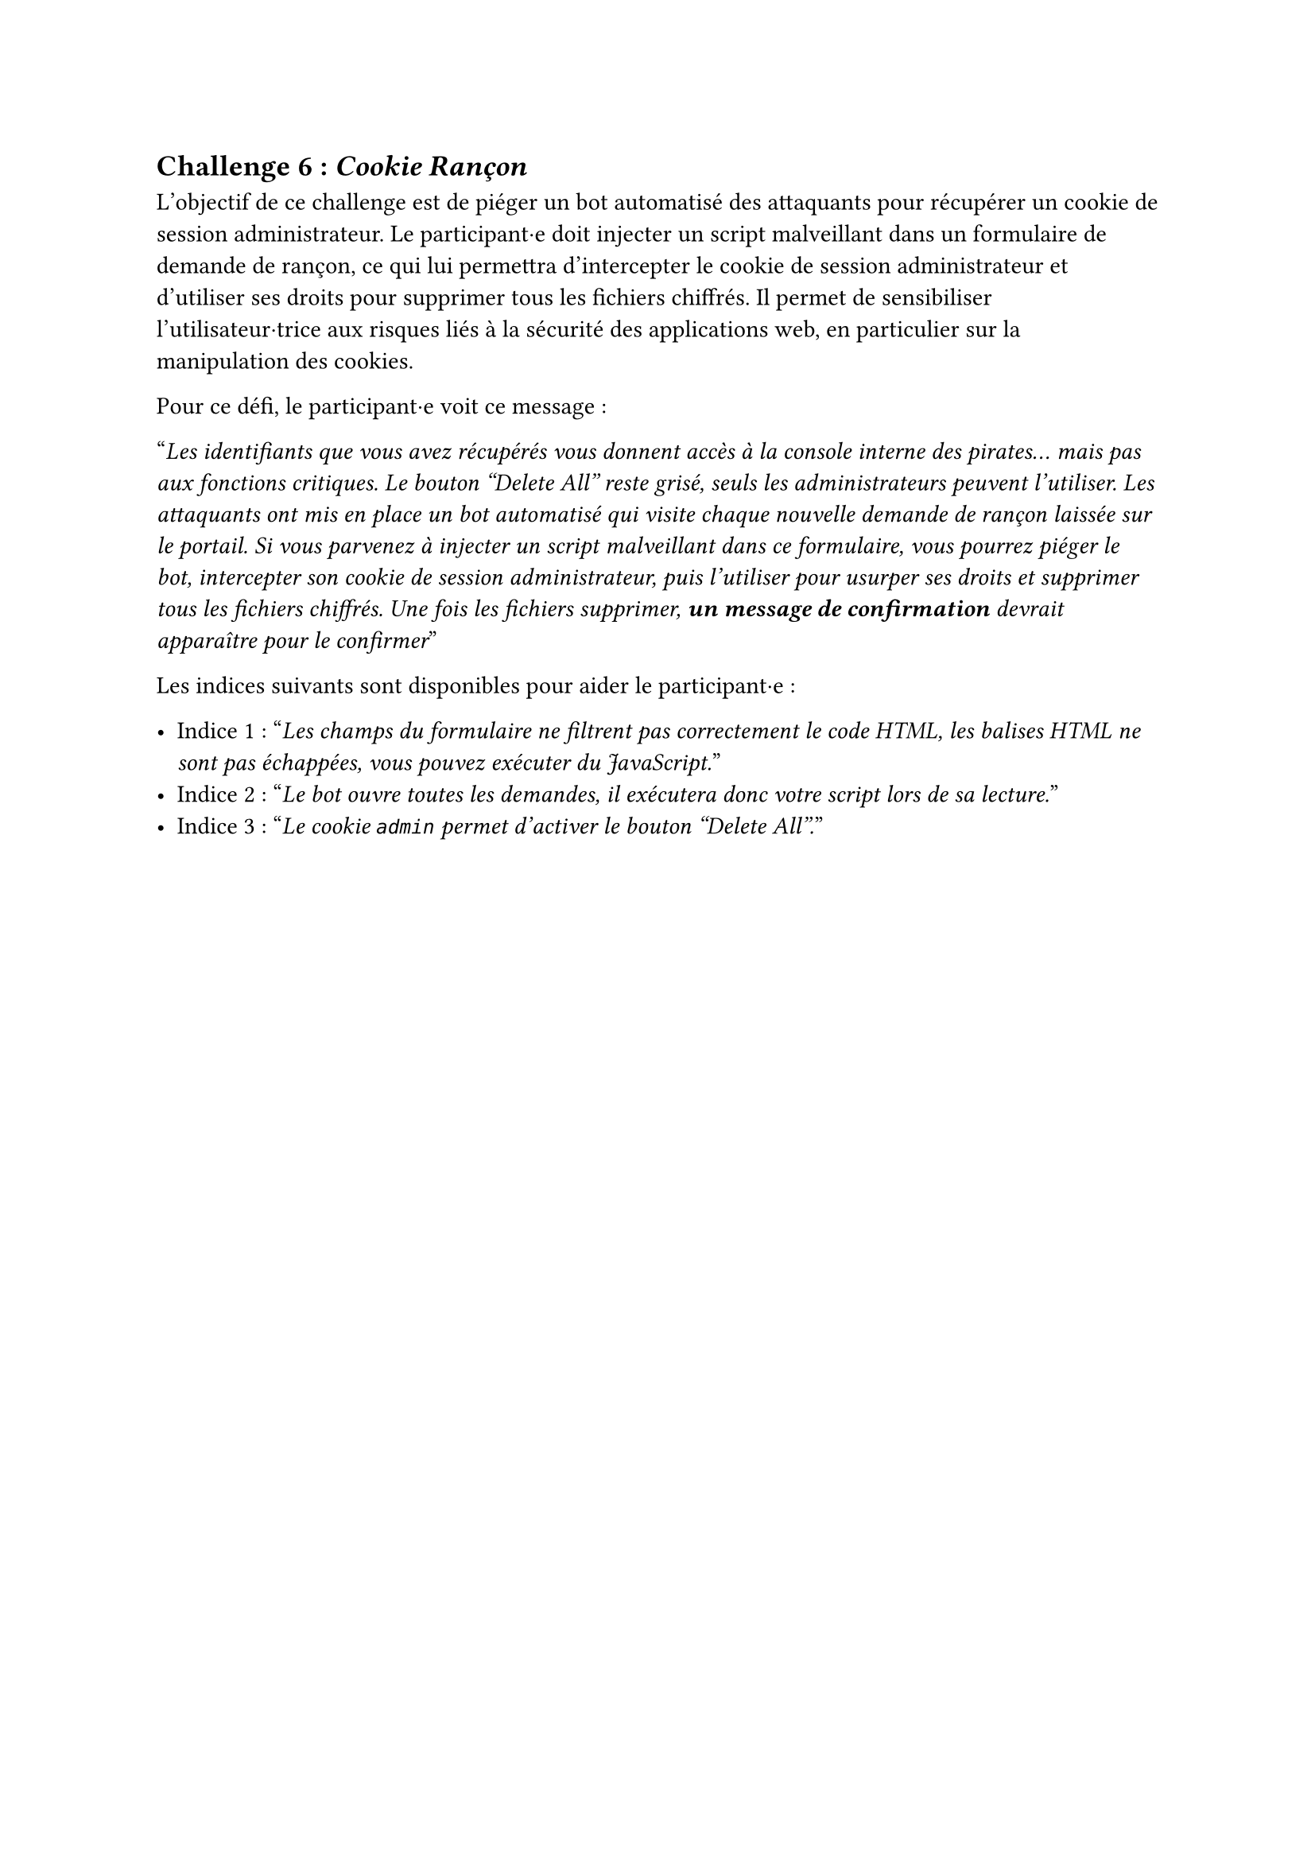 == Challenge 6 : _Cookie Rançon_ <challenge-6>

L'objectif de ce challenge est de piéger un bot automatisé des attaquants pour récupérer un cookie de session administrateur. Le participant·e doit injecter un script malveillant dans un formulaire de demande de rançon, ce qui lui permettra d'intercepter le cookie de session administrateur et d'utiliser ses droits pour supprimer tous les fichiers chiffrés. Il permet de sensibiliser l'utilisateur·trice aux risques liés à la sécurité des applications web, en particulier sur la manipulation des cookies.

Pour ce défi, le participant·e voit ce message :

"_Les identifiants que vous avez récupérés vous donnent accès à la console interne des pirates… mais pas aux fonctions critiques. Le bouton "Delete All" reste grisé, seuls les administrateurs peuvent l’utiliser. Les attaquants ont mis en place un bot automatisé qui visite chaque nouvelle demande de rançon laissée sur le portail. Si vous parvenez à injecter un script malveillant dans ce formulaire, vous pourrez piéger le bot, intercepter son cookie de session administrateur, puis l’utiliser pour usurper ses droits et supprimer tous les fichiers chiffrés. Une fois les fichiers supprimer, *un message de confirmation* devrait apparaître pour le confirmer_"

Les indices suivants sont disponibles pour aider le participant·e :

- Indice 1 : "_Les champs du formulaire ne filtrent pas correctement le code HTML, les balises HTML ne sont pas échappées, vous pouvez exécuter du JavaScript._"
- Indice 2 : "_Le bot ouvre toutes les demandes, il exécutera donc votre script lors de sa lecture._"
- Indice 3 : "_Le cookie `admin` permet d’activer le bouton "Delete All"._"